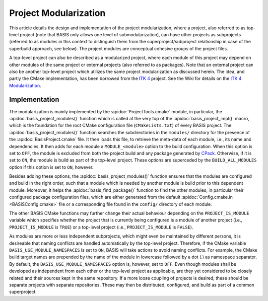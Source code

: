 .. raw:: html

   <!--

   ============================================================================

      DO NOT EDIT THIS FILE! It was generated using Sphinx from:

      Origin:   $URL$
      Revision: $Rev$

   ============================================================================

   -->

======================
Project Modularization
======================

This article details the design and implementation of the project
modularization, where a project, also referred to as top-level project
(note that BASIS only allows one level of submodularization),
can have other projects as subprojects (referred to as modules in this
context to distinguish them from the superproject/subproject relationship
in case of the superbuild approach, see below).
The project modules are conceptual cohesive groups of the project files.

A top-level project can also be described as a modularized project,
where each module of this project may depend on other modules of the
same project or external projects (also referred to as packages).
Note that an external project can also be another top-level project which
utilizes the same project modularization as discussed herein.
The idea, and partly the CMake implementation, has been borrowed from the
`ITK 4`_ project. See the Wiki for details on the `ITK 4 Modularization`_.


Implementation
==============

The modularization is mainly implemented by the :apidoc:`ProjectTools.cmake`
module, in particular, the :apidoc:`basis_project_modules()` function which is
called at the very top of the :apidoc:`basis_project_impl()` macro, which is
the foundation for the root CMake configuration file (``CMakeLists.txt``) of
every BASIS project. The :apidoc:`basis_project_modules()` function searches
the subdirectories in the ``modules/`` directory for the presence of the
:apidoc:`BasisProject.cmake` file. It then loads this file, to retrieve the
meta-data of each module, i.e., its name and dependencies. It then adds for
each module a ``MODULE_<module>`` option to the build configuration. When this
option is set to ``OFF``, the module is excluded from both the project build
and any package generated by CPack_. Otherwise, if it is set to ``ON``,
the module is build as part of the top-level project. These options are
superceded by the ``BUILD_ALL_MODULES`` option if this option is set to ``ON``,
however.

Besides adding these options, the :apidoc:`basis_project_modules()`
function ensures that the modules are configured and build in the right order,
such that a module which is needed by another module is build prior to this
dependent module. Moreover, it helps the :apidoc:`basis_find_package()` function
to find the other modules, in particular their configured package configuration
files, which are either generated from the default
:apidoc:`Config.cmake.in <BASISConfig.cmake>` file or a corresponding file found
in the ``config/`` directory of each module.

The other BASIS CMake functions may further change their actual behaviour
depending on the ``PROJECT_IS_MODULE`` variable which specifies whether the
project that is currently being configured is a module of another project
(i.e., ``PROJECT_IS_MODULE`` is ``TRUE``) or a top-level project
(i.e., ``PROJECT_IS_MODULE`` is ``FALSE``).

As modules are more or less independent subprojects, which might even be
maintained by different persons, it is desireable that naming conflicts are
handled automatically by the top-level project. Therefore, if the CMake variable
``BASIS_USE_MODULE_NAMESPACES`` is set to ``ON``, BASIS will take actions to
avoid naming conflicts. For example, the CMake build target names are prepended
by the name of the module in lowercase followed by a dot (.) as namespace
separator. By default, the ``BASIS_USE_MODULE_NAMESPACES`` option is, however,
set to ``OFF``. Even though modules shall be developed as independent from each
other or the top-level project as applicable, are they yet considered to be
closely related and their sources kept in the same repository. If a more loose
coupling of projects is desired, these should be separate projects with separate
repositories. These may then be distributed, configured, and build as part of
a common superproject.

.. todo::

    Add reference to documentation of superbuild approach, which is yet not
    implemented as part of BASIS.


.. _ITK 4: http://www.itk.org/Wiki/ITK_Release_4
.. _ITK 4 Modularization: http://www.vtk.org/Wiki/ITK_Release_4/Modularization
.. _CPack: http://www.cmake.org/cmake/help/v2.8.8/cpack.html
